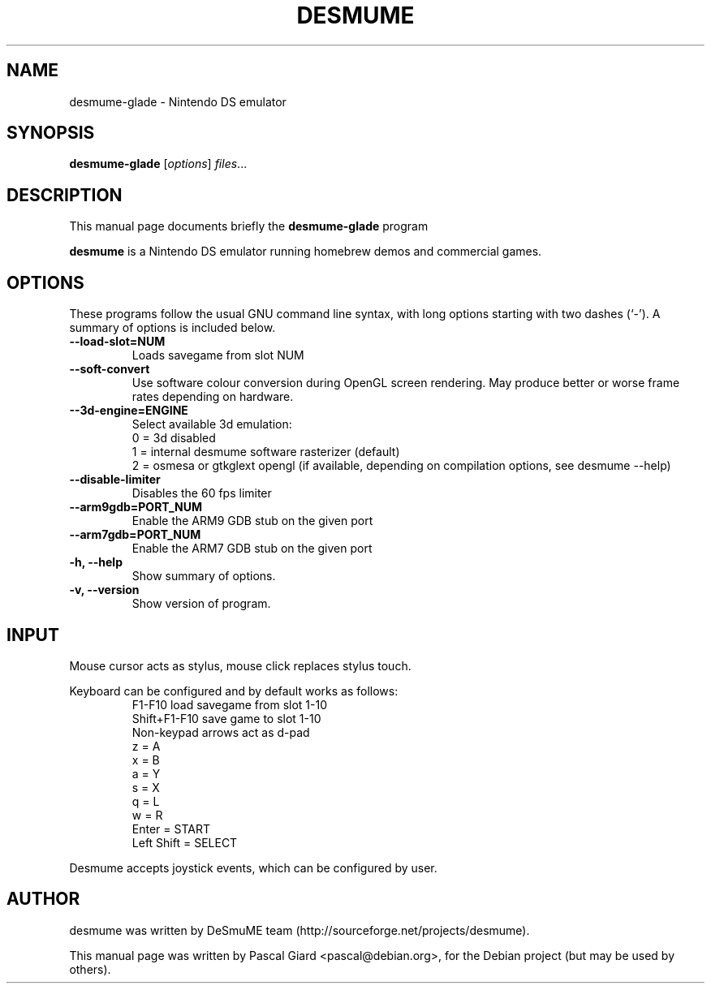 .\"                                      Hey, EMACS: -*- nroff -*-
.\" First parameter, NAME, should be all caps
.\" Second parameter, SECTION, should be 1-8, maybe w/ subsection
.\" other parameters are allowed: see man(7), man(1)
.TH DESMUME 1 "June 26, 2007"
.\" Please adjust this date whenever revising the manpage.
.\"
.\" Some roff macros, for reference:
.\" .nh        disable hyphenation
.\" .hy        enable hyphenation
.\" .ad l      left justify
.\" .ad b      justify to both left and right margins
.\" .nf        disable filling
.\" .fi        enable filling
.\" .br        insert line break
.\" .sp <n>    insert n+1 empty lines
.\" for manpage-specific macros, see man(7)
.SH NAME
desmume-glade \- Nintendo DS emulator
.SH SYNOPSIS
.B desmume-glade
.RI [ options ] " files" ...
.SH DESCRIPTION
This manual page documents briefly the
.B desmume-glade
program
.PP
.\" TeX users may be more comfortable with the \fB<whatever>\fP and
.\" \fI<whatever>\fP escape sequences to invode bold face and italics, 
.\" respectively.
\fBdesmume\fP is a Nintendo DS emulator running homebrew demos and commercial games.
.SH OPTIONS
These programs follow the usual GNU command line syntax, with long
options starting with two dashes (`-').
A summary of options is included below.
.TP
.B \-\-load-slot=NUM
Loads savegame from slot NUM
.TP
.B \-\-soft-convert
Use software colour conversion during OpenGL screen rendering. May produce better or worse frame rates depending on hardware.
.TP
.B \-\-3d-engine=ENGINE
Select available 3d emulation:
.RS
0 = 3d disabled
.RE
.RS
1 = internal desmume software rasterizer (default)
.RE
.RS
2 = osmesa or gtkglext opengl (if available, depending on compilation options, see desmume --help)
.RE
.TP
.B \-\-disable-limiter
Disables the 60 fps limiter
.TP
.B \-\-arm9gdb=PORT_NUM
Enable the ARM9 GDB stub on the given port
.TP
.B \-\-arm7gdb=PORT_NUM
Enable the ARM7 GDB stub on the given port
.TP
.B \-h, \-\-help
Show summary of options.
.TP
.B \-v, \-\-version
Show version of program.
.SH INPUT
Mouse cursor acts as stylus, mouse click replaces stylus touch.
.PP
Keyboard can be configured and by default works as follows:
.RS
F1-F10 load savegame from slot 1-10
.RE
.RS
Shift+F1-F10 save game to slot 1-10
.RE
.RS
Non-keypad arrows act as d-pad
.RE
.RS
z = A
.RE
.RS
x = B
.RE
.RS
a = Y
.RE
.RS
s = X
.RE
.RS
q = L
.RE
.RS
w = R
.RE
.RS
Enter = START
.RE
.RS
Left Shift = SELECT
.RE
.PP
Desmume accepts joystick events, which can be configured by user.
.SH AUTHOR
desmume was written by DeSmuME team
(http://sourceforge.net/projects/desmume).
.PP
This manual page was written by Pascal Giard <pascal@debian.org>, for the Debian project (but may be used by others).
